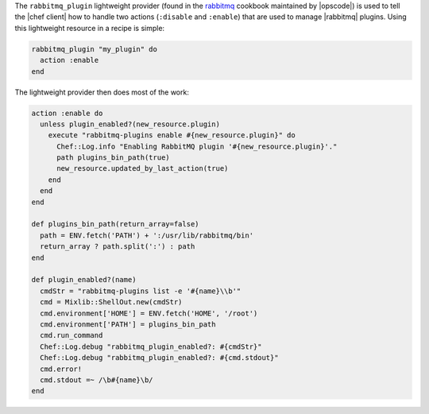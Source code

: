 .. The contents of this file are included in multiple topics.
.. This file should not be changed in a way that hinders its ability to appear in multiple documentation sets.


The ``rabbitmq_plugin`` lightweight provider (found in the `rabbitmq <https://github.com/opscode-cookbooks/rabbitmq>`_ cookbook maintained by |opscode|) is used to tell the |chef client| how to handle two actions (``:disable`` and ``:enable``) that are used to manage |rabbitmq| plugins. Using this lightweight resource in a recipe is simple:

.. code-block:: ruby

   rabbitmq_plugin "my_plugin" do
     action :enable
   end

The lightweight provider then does most of the work:

.. code-block:: ruby

   action :enable do
     unless plugin_enabled?(new_resource.plugin)
       execute "rabbitmq-plugins enable #{new_resource.plugin}" do
         Chef::Log.info "Enabling RabbitMQ plugin '#{new_resource.plugin}'."
         path plugins_bin_path(true)
         new_resource.updated_by_last_action(true)
       end
     end
   end
   
   def plugins_bin_path(return_array=false)
     path = ENV.fetch('PATH') + ':/usr/lib/rabbitmq/bin'
     return_array ? path.split(':') : path
   end
   
   def plugin_enabled?(name)
     cmdStr = "rabbitmq-plugins list -e '#{name}\\b'"
     cmd = Mixlib::ShellOut.new(cmdStr)
     cmd.environment['HOME'] = ENV.fetch('HOME', '/root')
     cmd.environment['PATH'] = plugins_bin_path
     cmd.run_command
     Chef::Log.debug "rabbitmq_plugin_enabled?: #{cmdStr}"
     Chef::Log.debug "rabbitmq_plugin_enabled?: #{cmd.stdout}"
     cmd.error!
     cmd.stdout =~ /\b#{name}\b/
   end

